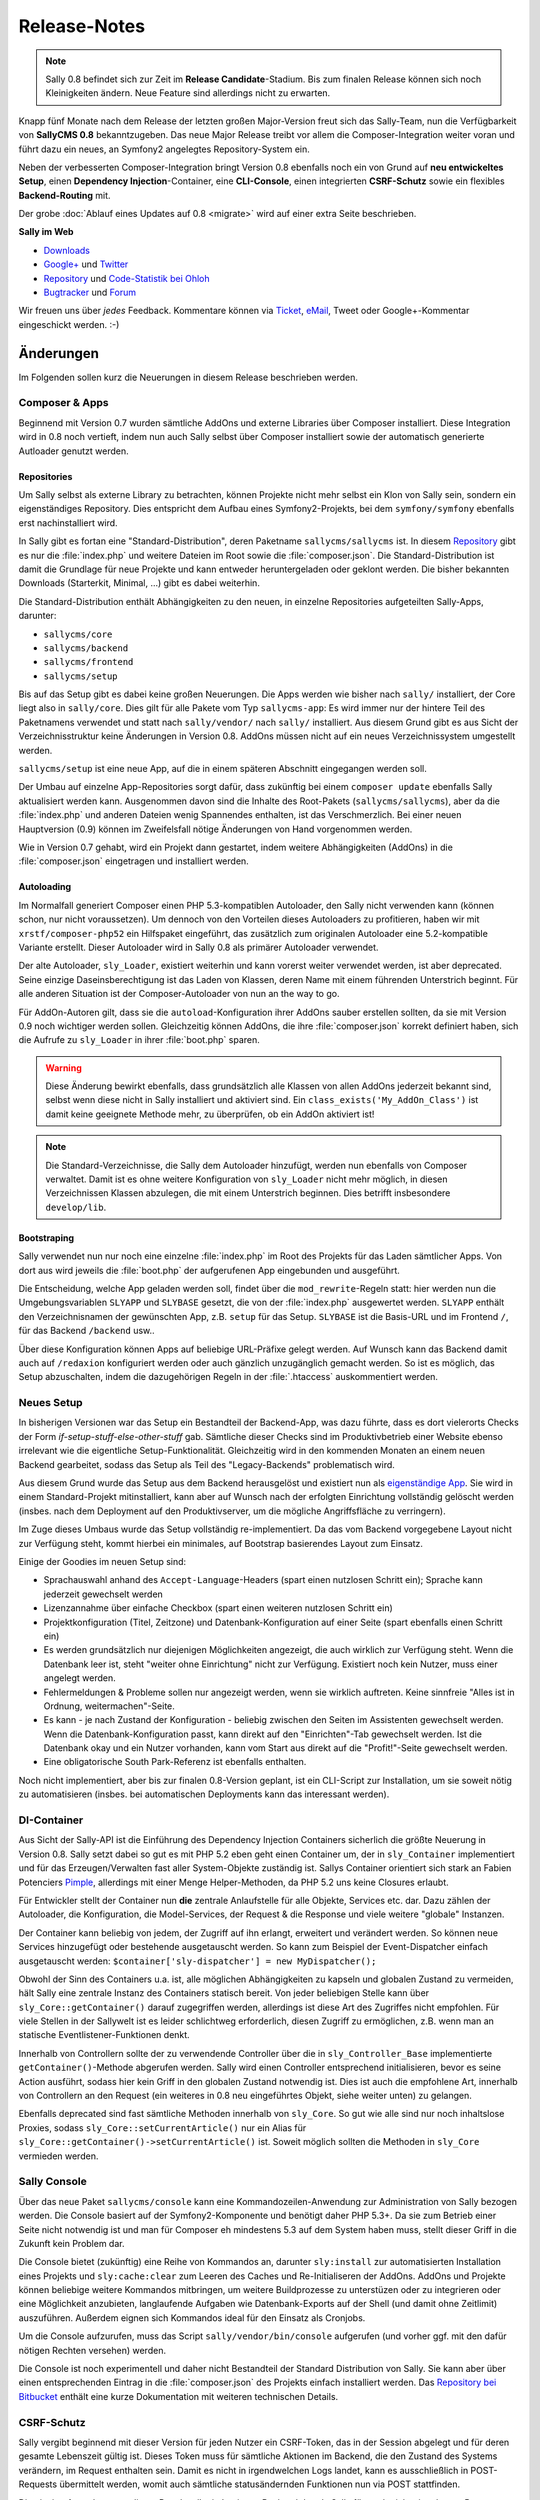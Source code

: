 Release-Notes
=============

.. centered:: -- Composer, Dependency Injection & Other Goodies --

.. note::

  Sally 0.8 befindet sich zur Zeit im **Release Candidate**-Stadium. Bis zum
  finalen Release können sich noch Kleinigkeiten ändern. Neue Feature sind
  allerdings nicht zu erwarten.

Knapp fünf Monate nach dem Release der letzten großen Major-Version freut sich
das Sally-Team, nun die Verfügbarkeit von **SallyCMS 0.8** bekanntzugeben. Das
neue Major Release treibt vor allem die Composer-Integration weiter voran und
führt dazu ein neues, an Symfony2 angelegtes Repository-System ein.

Neben der verbesserten Composer-Integration bringt Version 0.8 ebenfalls noch
ein von Grund auf **neu entwickeltes Setup**, einen
**Dependency Injection**-Container, eine **CLI-Console**, einen integrierten
**CSRF-Schutz** sowie ein flexibles **Backend-Routing** mit.

Der grobe :doc:`Ablauf eines Updates auf 0.8 <migrate>` wird auf einer extra
Seite beschrieben.

**Sally im Web**

* `Downloads <https://bitbucket.org/SallyCMS/sallycms/downloads>`_
* `Google+ <https://plus.google.com/b/114660281857431220675/>`_ und
  `Twitter <https://twitter.com/#!/webvariants>`_
* `Repository <https://bitbucket.org/SallyCMS/sallycms/>`_ und
  `Code-Statistik bei Ohloh <http://www.ohloh.net/p/sallycms>`_
* `Bugtracker <https://bitbucket.org/SallyCMS/sallycms/issues/>`_ und
  `Forum <https://projects.webvariants.de/projects/sallycms/boards/>`_

Wir freuen uns über *jedes* Feedback. Kommentare können via Ticket_, eMail_,
Tweet oder Google+-Kommentar eingeschickt werden. :-)

.. _Ticket: https://bitbucket.org/SallyCMS/sallycms/issues/
.. _eMail:  info@sallycms.de

Änderungen
----------

Im Folgenden sollen kurz die Neuerungen in diesem Release beschrieben werden.

Composer & Apps
"""""""""""""""

Beginnend mit Version 0.7 wurden sämtliche AddOns und externe Libraries über
Composer installiert. Diese Integration wird in 0.8 noch vertieft, indem nun
auch Sally selbst über Composer installiert sowie der automatisch generierte
Autloader genutzt werden.

Repositories
^^^^^^^^^^^^

Um Sally selbst als externe Library zu betrachten, können Projekte nicht mehr
selbst ein Klon von Sally sein, sondern ein eigenständiges Repository. Dies
entspricht dem Aufbau eines Symfony2-Projekts, bei dem ``symfony/symfony``
ebenfalls erst nachinstalliert wird.

In Sally gibt es fortan eine "Standard-Distribution", deren Paketname
``sallycms/sallycms`` ist. In diesem `Repository <https://bitbucket.org/SallyCMS/sallycms/>`_
gibt es nur die :file:`index.php` und weitere Dateien im Root sowie die
:file:`composer.json`. Die Standard-Distribution ist damit die Grundlage für
neue Projekte und kann entweder heruntergeladen oder geklont werden. Die bisher
bekannten Downloads (Starterkit, Minimal, ...) gibt es dabei weiterhin.

Die Standard-Distribution enthält Abhängigkeiten zu den neuen, in einzelne
Repositories aufgeteilten Sally-Apps, darunter:

* ``sallycms/core``
* ``sallycms/backend``
* ``sallycms/frontend``
* ``sallycms/setup``

Bis auf das Setup gibt es dabei keine großen Neuerungen. Die Apps werden wie
bisher nach ``sally/`` installiert, der Core liegt also in ``sally/core``. Dies
gilt für alle Pakete vom Typ ``sallycms-app``: Es wird immer nur der hintere
Teil des Paketnamens verwendet und statt nach ``sally/vendor/`` nach ``sally/``
installiert. Aus diesem Grund gibt es aus Sicht der Verzeichnisstruktur keine
Änderungen in Version 0.8. AddOns müssen nicht auf ein neues Verzeichnissystem
umgestellt werden.

``sallycms/setup`` ist eine neue App, auf die in einem späteren Abschnitt
eingegangen werden soll.

Der Umbau auf einzelne App-Repositories sorgt dafür, dass zukünftig bei einem
``composer update`` ebenfalls Sally aktualisiert werden kann. Ausgenommen davon
sind die Inhalte des Root-Pakets (``sallycms/sallycms``), aber da die
:file:`index.php` und anderen Dateien wenig Spannendes enthalten, ist das
Verschmerzlich. Bei einer neuen Hauptversion (0.9) können im Zweifelsfall nötige
Änderungen von Hand vorgenommen werden.

Wie in Version 0.7 gehabt, wird ein Projekt dann gestartet, indem weitere
Abhängigkeiten (AddOns) in die :file:`composer.json` eingetragen und installiert
werden.

Autoloading
^^^^^^^^^^^

Im Normalfall generiert Composer einen PHP 5.3-kompatiblen Autoloader, den Sally
nicht verwenden kann (können schon, nur nicht voraussetzen). Um dennoch von den
Vorteilen dieses Autoloaders zu profitieren, haben wir mit
``xrstf/composer-php52`` ein Hilfspaket eingeführt, das zusätzlich zum
originalen Autoloader eine 5.2-kompatible Variante erstellt. Dieser Autoloader
wird in Sally 0.8 als primärer Autoloader verwendet.

Der alte Autoloader, ``sly_Loader``, existiert weiterhin und kann vorerst weiter
verwendet werden, ist aber deprecated. Seine einzige Daseinsberechtigung ist
das Laden von Klassen, deren Name mit einem führenden Unterstrich beginnt. Für
alle anderen Situation ist der Composer-Autoloader von nun an the way to go.

Für AddOn-Autoren gilt, dass sie die ``autoload``-Konfiguration ihrer AddOns
sauber erstellen sollten, da sie mit Version 0.9 noch wichtiger werden sollen.
Gleichzeitig können AddOns, die ihre :file:`composer.json` korrekt definiert
haben, sich die Aufrufe zu ``sly_Loader`` in ihrer :file:`boot.php` sparen.

.. warning::

  Diese Änderung bewirkt ebenfalls, dass grundsätzlich alle Klassen von allen
  AddOns jederzeit bekannt sind, selbst wenn diese nicht in Sally installiert
  und aktiviert sind. Ein ``class_exists('My_AddOn_Class')`` ist damit keine
  geeignete Methode mehr, zu überprüfen, ob ein AddOn aktiviert ist!

.. note::

  Die Standard-Verzeichnisse, die Sally dem Autoloader hinzufügt, werden nun
  ebenfalls von Composer verwaltet. Damit ist es ohne weitere Konfiguration von
  ``sly_Loader`` nicht mehr möglich, in diesen Verzeichnissen Klassen abzulegen,
  die mit einem Unterstrich beginnen. Dies betrifft insbesondere
  ``develop/lib``.

Bootstraping
^^^^^^^^^^^^

Sally verwendet nun nur noch eine einzelne :file:`index.php` im Root des
Projekts für das Laden sämtlicher Apps. Von dort aus wird jeweils die
:file:`boot.php` der aufgerufenen App eingebunden und ausgeführt.

Die Entscheidung, welche App geladen werden soll, findet über die
``mod_rewrite``-Regeln statt: hier werden nun die Umgebungsvariablen ``SLYAPP``
und ``SLYBASE`` gesetzt, die von der :file:`index.php` ausgewertet werden.
``SLYAPP`` enthält den Verzeichnisnamen der gewünschten App, z.B. ``setup`` für
das Setup. ``SLYBASE`` ist die Basis-URL und im Frontend ``/``, für das
Backend ``/backend`` usw..

Über diese Konfiguration können Apps auf beliebige URL-Präfixe gelegt werden.
Auf Wunsch kann das Backend damit auch auf ``/redaxion`` konfiguriert werden
oder auch gänzlich unzugänglich gemacht werden. So ist es möglich, das Setup
abzuschalten, indem die dazugehörigen Regeln in der :file:`.htaccess`
auskommentiert werden.

Neues Setup
"""""""""""

In bisherigen Versionen war das Setup ein Bestandteil der Backend-App, was dazu
führte, dass es dort vielerorts Checks der Form *if-setup-stuff-else-other-stuff*
gab. Sämtliche dieser Checks sind im Produktivbetrieb einer Website ebenso
irrelevant wie die eigentliche Setup-Funktionalität. Gleichzeitig wird in den
kommenden Monaten an einem neuen Backend gearbeitet, sodass das Setup als
Teil des "Legacy-Backends" problematisch wird.

Aus diesem Grund wurde das Setup aus dem Backend herausgelöst und existiert nun
als `eigenständige App <https://bitbucket.org/SallyCMS/sallycms-setup>`_. Sie
wird in einem Standard-Projekt mitinstalliert, kann aber auf Wunsch nach der
erfolgten Einrichtung vollständig gelöscht werden (insbes. nach dem Deployment
auf den Produktivserver, um die mögliche Angriffsfläche zu verringern).

Im Zuge dieses Umbaus wurde das Setup vollständig re-implementiert. Da das vom
Backend vorgegebene Layout nicht zur Verfügung steht, kommt hierbei ein
minimales, auf Bootstrap basierendes Layout zum Einsatz.

.. image:: /_static/0.8-setup-1.png
.. image:: /_static/0.8-setup-2.png
.. image:: /_static/0.8-setup-3.png

Einige der Goodies im neuen Setup sind:

* Sprachauswahl anhand des ``Accept-Language``-Headers (spart einen nutzlosen
  Schritt ein); Sprache kann jederzeit gewechselt werden
* Lizenzannahme über einfache Checkbox (spart einen weiteren nutzlosen Schritt
  ein)
* Projektkonfiguration (Titel, Zeitzone) und Datenbank-Konfiguration auf einer
  Seite (spart ebenfalls einen Schritt ein)
* Es werden grundsätzlich nur diejenigen Möglichkeiten angezeigt, die auch
  wirklich zur Verfügung steht. Wenn die Datenbank leer ist, steht "weiter ohne
  Einrichtung" nicht zur Verfügung. Existiert noch kein Nutzer, muss einer
  angelegt werden.
* Fehlermeldungen & Probleme sollen nur angezeigt werden, wenn sie wirklich
  auftreten. Keine sinnfreie "Alles ist in Ordnung, weitermachen"-Seite.
* Es kann - je nach Zustand der Konfiguration - beliebig zwischen den Seiten
  im Assistenten gewechselt werden. Wenn die Datenbank-Konfiguration passt,
  kann direkt auf den "Einrichten"-Tab gewechselt werden. Ist die Datenbank
  okay und ein Nutzer vorhanden, kann vom Start aus direkt auf die
  "Profit!"-Seite gewechselt werden.
* Eine obligatorische South Park-Referenz ist ebenfalls enthalten.

Noch nicht implementiert, aber bis zur finalen 0.8-Version geplant, ist ein
CLI-Script zur Installation, um sie soweit nötig zu automatisieren (insbes.
bei automatischen Deployments kann das interessant werden).

DI-Container
""""""""""""

Aus Sicht der Sally-API ist die Einführung des Dependency Injection Containers
sicherlich die größte Neuerung in Version 0.8. Sally setzt dabei so gut es mit
PHP 5.2 eben geht einen Container um, der in ``sly_Container`` implementiert
und für das Erzeugen/Verwalten fast aller System-Objekte zuständig ist. Sallys
Container orientiert sich stark an Fabien Potenciers `Pimple
<http://pimple.sensiolabs.org/>`_, allerdings mit einer Menge Helper-Methoden,
da PHP 5.2 uns keine Closures erlaubt.

Für Entwickler stellt der Container nun **die** zentrale Anlaufstelle für alle
Objekte, Services etc. dar. Dazu zählen der Autoloader, die Konfiguration, die
Model-Services, der Request & die Response und viele weitere "globale"
Instanzen.

Der Container kann beliebig von jedem, der Zugriff auf ihn erlangt, erweitert
und verändert werden. So können neue Services hinzugefügt oder bestehende
ausgetauscht werden. So kann zum Beispiel der Event-Dispatcher einfach
ausgetauscht werden: ``$container['sly-dispatcher'] = new MyDispatcher();``

Obwohl der Sinn des Containers u.a. ist, alle möglichen Abhängigkeiten zu
kapseln und globalen Zustand zu vermeiden, hält Sally eine zentrale Instanz des
Containers statisch bereit. Von jeder beliebigen Stelle kann über
``sly_Core::getContainer()`` darauf zugegriffen werden, allerdings ist diese
Art des Zugriffes nicht empfohlen. Für viele Stellen in der Sallywelt ist es
leider schlichtweg erforderlich, diesen Zugriff zu ermöglichen, z.B. wenn man
an statische Eventlistener-Funktionen denkt.

Innerhalb von Controllern sollte der zu verwendende Controller über die
in ``sly_Controller_Base`` implementierte ``getContainer()``-Methode abgerufen
werden. Sally wird einen Controller entsprechend initialisieren, bevor es seine
Action ausführt, sodass hier kein Griff in den globalen Zustand notwendig ist.
Dies ist auch die empfohlene Art, innerhalb von Controllern an den Request (ein
weiteres in 0.8 neu eingeführtes Objekt, siehe weiter unten) zu gelangen.

Ebenfalls deprecated sind fast sämtliche Methoden innerhalb von ``sly_Core``.
So gut wie alle sind nur noch inhaltslose Proxies, sodass
``sly_Core::setCurrentArticle()`` nur ein Alias für
``sly_Core::getContainer()->setCurrentArticle()`` ist. Soweit möglich sollten
die Methoden in ``sly_Core`` vermieden werden.

Sally Console
"""""""""""""

Über das neue Paket ``sallycms/console`` kann eine Kommandozeilen-Anwendung zur
Administration von Sally bezogen werden. Die Console basiert auf der
Symfony2-Komponente und benötigt daher PHP 5.3+. Da sie zum Betrieb einer Seite
nicht notwendig ist und man für Composer eh mindestens 5.3 auf dem System haben
muss, stellt dieser Griff in die Zukunft kein Problem dar.

Die Console bietet (zukünftig) eine Reihe von Kommandos an, darunter
``sly:install`` zur automatisierten Installation eines Projekts und
``sly:cache:clear`` zum Leeren des Caches und Re-Initialiseren der AddOns.
AddOns und Projekte können beliebige weitere Kommandos mitbringen, um weitere
Buildprozesse zu unterstüzen oder zu integrieren oder eine Möglichkeit
anzubieten, langlaufende Aufgaben wie Datenbank-Exports auf der Shell (und damit
ohne Zeitlimit) auszuführen. Außerdem eignen sich Kommandos ideal für den
Einsatz als Cronjobs.

.. image:: /_static/0.8-console.png

Um die Console aufzurufen, muss das Script ``sally/vendor/bin/console``
aufgerufen (und vorher ggf. mit den dafür nötigen Rechten versehen) werden.

Die Console ist noch experimentell und daher nicht Bestandteil der Standard
Distribution von Sally. Sie kann aber über einen entsprechenden Eintrag in
die :file:`composer.json` des Projekts einfach installiert werden. Das
`Repository bei Bitbucket <https://bitbucket.org/SallyCMS/sallycms-console>`_
enthält eine kurze Dokumentation mit weiteren technischen Details.

CSRF-Schutz
"""""""""""

Sally vergibt beginnend mit dieser Version für jeden Nutzer ein CSRF-Token, das
in der Session abgelegt und für deren gesamte Lebenszeit gültig ist. Dieses
Token muss für sämtliche Aktionen im Backend, die den Zustand des Systems
verändern, im Request enthalten sein. Damit es nicht in irgendwelchen Logs
landet, kann es ausschließlich in POST-Requests übermittelt werden, womit auch
sämtliche statusändernden Funktionen nun via POST stattfinden.

Die einzige Ausnahme von dieser Regel stellt ein Login am Backend dar, da Sally
für noch nicht eingeloggte Benutzer keine Session öffnet. Außerdem ist ein Login
ein eher uninteressantes CSRF-Target, da ein Angriff den Nutzernamen und das
Passwort erfordert. Mit diesem Wissen sind allerdings ganz andere Dinge möglich.
Außerdem verwendet das neue Setup keinen CSRF-Schutz, da es ebenfalls keine
Session öffnet.

Der Weg, ein für die gesamte Session gültiges Token zu verwenden, wurde bewusst
gewählt. Er stellt einen guten Kompromiss zwischen Sicherheit und Usability dar,
bei dem Formulare problemlos mehrfach abgeschickt werden können und keine
Probleme beim Einsatz mehrerer Browser-Tabs auftreten.

Um das Durchführen von POST-Requests zu vereinfachen, führt Sally die
HTML-Klasse ``sly-postlink`` ein. Jeder Link, der diese Klasse besitzt, wird von
Sallys JavaScript abgefangen und in Form eines POSTs (über ein erzeugtes
verstecktes Formular) abgeschickt. Dabei werden alle in der URL enthaltenen
Parameter als hidden Inputs verschickt. Das Token wird dabei automatisch aus
einem Meta-Tag bezogen und darf keinesfalls in der URL auftauchen.

Die Überprüfung des Tokens geschieht nicht automatisch, sondern muss von Hand
z.B. im Controller und dessen ``checkPermission()``-Methode erfolgen. AddOns
sind dementsprechend nicht automatisch in 0.8 geschützt, sondern müssen dafür
erweitert werden. Ein für alle POST-Request geltender CSRF-Schutz ist eine zu
heftige Einschränkung des Systems und wurde daher bewusst nicht implementiert.
Die Überprüfung kann über die neu eingeführte Klasse ``sly_Util_Csrf`` erfolgen,
die einfache Helper zur Verfügung stellt.

Das CSRF-Token wird automatisch in alle von ``sly_Form`` erzeugten Formulare
als ``sly-csrf-token`` eingebettet. Formulare, die via GET verschickt werden
sollen, müssen es explizit abschalten, da das Formular andernfalls das Rendern
mit einer Exception ablehnt.

Backend-Routing
"""""""""""""""

Im Backend kommt nun ebenso wie im Frontend ein Router zum Einsatz, der
virtuelle URLs auflösen und generieren kann. Standardmäßig gibt es zwei Routen,
die auch für das Erzeugen von URLs verwendet werden:

* ``backend/:controller/?`` (entspricht ``index.php?page=controller``)
* ``backend/:controller/:action/?`` (entspricht ``index.php?page=controller&func=action``)

Die volle URL zum Anlegen eines neuen Nutzers lautet damit
``example.com/backend/user/add``, die URL zum Bearbeiten ist
``example.com/backend/user/edit?id=42``. Technisch werden die Platzhalter in den
Routen als GET-Parameter im Request-Objekt angelegt. Bei der URL zum Anlegen
eines Artikels existiert dort also der GET-Parameter ``page`` mit dem Wert
``user``.

Um passende URLs zu erzeugen, kann ebenfalls der Router verwendet werden. Er
wird dafür für alle Views, die von Controllern über die geerbte
``render()``-Methode gerendert werden, in der Variable ``$_router``
bereitgestellt.

.. sourcecode:: php

  <?

  // './user' wenn der aktuelle Controller 'user' ist
  $_router->getUrl(null);

  // './user'
  $_router->getUrl('user');

  // './user/add'
  $_router->getUrl('user', 'add');

  // './user/add?foo=bar'
  $_router->getUrl('user', 'add', array('foo' => 'bar'));

  // './user/add?foo=bar&amp;foo2=bar'
  $_router->getUrl('user', 'add', array('foo' => 'bar', 'foo2' => 'bar'));

  // './user/add?foo=bar&foo2=bar'
  $_router->getUrl('user', 'add', array('foo' => 'bar', 'foo2' => 'bar'), '&');
  $_router->getPlainUrl('user', 'add', array('foo' => 'bar', 'foo2' => 'bar'));

  // 'http://www.example.com/backend/user'
  $_router->getAbsoluteUrl('user');

Die alten URLs in Form von ``index.php?page=...&func=...`` werden weiterhin
unterstützt.

Request-Objekt
""""""""""""""

Analog zum in Version 0.7 eingeführten Response-Objekt (``sly_Response``) bringt
Sally nun mit ``sly_Request`` eine entsprechende, an Symfony2 angelehnte
Abstraktion für den Request mit. Es enthält alle Request-Inhalte (GET, POST,
Cookies, Header, Uploads und ``$_SERVER``) und macht die alten globalen
Funktionen ``sly_get()``, ``sly_post()`` etc. überflüssig. Die Funktionen sind
damit ab diesem Release deprecated, werden vermutlich aber noch nicht in 0.9
entfernt werden.

Das Request-Objekt steht allen Controllern automatisch über die geerbte
``getRequest()``-Methode zur Verfügung und kann vom Container ebenfalls via
``getRequest()`` abgerufen werden.

.. sourcecode:: php

  <?

  // sly_get('foo', 'string', 'bar');
  $request->get('foo', 'string', 'bar');
  $request->get->get('foo', 'string', 'bar');

  // sly_post('foo', 'string', 'bar');
  $request->post('foo', 'string', 'bar');
  $request->post->get('foo', 'string', 'bar');

  // sly_request und sly_cookie funktionieren analog,
  // ebenso die Array-Varianten (sly_getArray(), ...)

  // $_SERVER['HTTP_FOO_HEADER']
  $request->header('foo-header');
  $request->header('Foo-Header');
  $request->header('FOO_HEADER');
  $request->server('HTTP_FOO_HEADER');

  // von Symfony2 übernommen
  $request->getClientIp();
  $request->getScheme();
  $request->getPort();
  $request->getRequestUri();
  // ...

An allen Stellen, an denen Daten aus dem Request benötigt werden, kann nun
optional eine Instanz von ``sly_Request`` übergeben werden. Wird keine
übergeben, so wird die globale aus dem Container verwendet. Entsprechende
Methoden sind unter anderem ``sly_Form->render()``, ``sly_Table->render()`` und
``sly_Util_Csrf::checkToken()``.

Stateless Session
"""""""""""""""""

Die bisher in ``sly_Util_Session`` implementierten statische Methoden (mit
Ausname von ``start()``) sind nun deprecated, da die Session zukünftig über eine
Instanz von ``sly_Session`` (Container: ``getSession()``) verwaltet wird. Dieses
Objekt enthält analoge, allerdings non-static Methoden bereit und sollte
anstelle des Utils verwendet werden.

Änderungen seit dem RC1
-----------------------

RC 2
""""

Im zweiten Release Candidate haben sich noch einige Änderungen und Feinschliff
ergeben, die vor allem durch die Entwicklung der Sally-Console bedingt wurden.

.. warning::

  Bei Projekt-Updates vom RC1 reicht daher ein ``composer update`` nicht aus, um
  alle Änderungen des RC2 zu erhalten. Zusätzlich müssen die
  :file:`composer.json` und die :file:`index.php` manuell aktualisiert werden.

Core
^^^^

* Das Bootstraping des Cores wurde runderneuert und ist nun flexibler
  einsetzbar. Dabei hat sich auch die :file:`index.php` im Projektroot
  geändert.

  * Apps sind nun selber dafür verantwortlich, das Error-Handling zu
    initialisieren.
  * Die :file:`master.php` wurde entfernt. Das Autoloading (und nur das) kann
    über die neue :file:`autoload.php` initialisiert werden.
  * Das Filtern von ``register_globals`` und ``magic_quotes_gpc`` wird von der
    neuen :file:`request-filter.php` übernommen.
  * Das eigentliche Bootstrapen (Einrichten des Containers, Laden der
    Konfiguration) ist in ``sly_Core::boot()`` verschoben wurden.
  * Der BootCache wurde vollständig entfernt, bis er in einer späteren Version
    in verbesserten Form wiederkehren wird. In seiner jetzigen Fassung bringt
    er zu wenig Performace-Vorteile und führt oft zu subtilen und schwer zu
    debuggenden Problemen.

* Dank Updates für Composer kann nun der Sally-kompatible Autoloader auch
  erzeugt/erneuert werden, wenn ``composer dump-autoload`` ausgeführt wird.
* AddOns erhalten nun den DI-Container als vordefinierte Variable ``$container``
  in ihre :file:`boot.php`, :file:`install.php` und :file:`uninstall.php`
  reingegeben. Die entsprechenden Methoden am AddOn-Manager wurden um die
  optionale Angabe des zu verwendenden Containers erweitert.
* Die Konfiguration ``DEVELOPER_MODE`` wurde durch ``environment`` ersetzt.

  * ``environment`` kann einen beliebigen String (wie ``dev`` oder ``prod``)
    enthalten.
  * Apps steuern selbst, welches Environment verwendet werden soll, wobei bis
    auf die Sally Console alle Apps das Environment aus der Konfiguration
    verwenden.
  * Es gilt, dass jedes Environment außer ``prod`` als "Entwicklermodus"
    angesehen wird (``sly_Core::isDeveloperMode()`` existiert also weiterhin).
  * Im Backend existiert weiterhin die altbekannte
    Checkbox, die nun zwischen ``dev`` und ``prod`` umschaltet.
  * Das Environment kann über ``->getEnvironment()`` vom Container abgerufen
    werden.
  * Offensichtlich hat das Setzen von ``DEVELOPER_MODE`` nun keinen Effekt mehr.

* ``SLY_START_TIME`` wurde entfernt und durch den Wert ``sly-start-time`` am
  Container ersetzt.
* ``SLY_IS_TESTING`` wurde vollständig entfernt.
* ``sly_Util_Cache`` wurde vollständig entfernt. Es gibt keinen Grund, ihre
  Funktionalität nicht über ein AddOn nachzurüsten.
* ``sly_DB_PDO_Connection::getDriverInstance()`` wurde statisch ergänzt. Von
  einer bestehenden Verbindung kann nun über ``->getDriver()`` der Driver
  abgerufen werden.
* Benutzernamen können nun bis zu 128 Zeichen lang sein.
* Bugfix: ErrorHandler konnten nicht am ``sly_Container`` gesetzt werden, da
  ein nicht existierendes Interface erfordert wurde.
* Bugfix: Conditional Comments für JavaScript wurden nicht korrekt eingerückt.

Backend
^^^^^^^

* Die mitgelieferte Version von Modernizr unterstützt nun folgende weitere
  Checks: ``canvas_todataurl_type``, ``contenteditable``, ``contextmenu``,
  ``css_displaytable``, ``css_remunit``, ``file_api``, ``forms_fileinput``,
  ``forms_formattribute``, ``file_filesystem``, ``forms_placeholder``,
  ``forms_validation``, ``ie8compat``, ``json``, ``requestanimationframe``,
  ``script_async`` und ``script_defer``.

* ``sly_Helper_Modernizr`` ist nun nicht mehr statisch, sondern muss unter
  Angabe eines ``sly_Request``-Objekts instantiiert werden.
* Die Workarounds für Popups unter Chrome 18 & 20 wurden entfernt.
* Bugfix: Artikelslices konnten nicht gelöscht werden.

Sonstiges
^^^^^^^^^

* Die Lizenzabfrage wurde aus dem Setup entfernt.
* Das Setup kann nun über den ``sly:install``-Befehl auf der Sally Console
  ausgeführt werden.

API-Änderungen
--------------

Im Folgenden werden soweit möglich alle API-Änderungen zwischen dem 0.7- und dem
0.8-Branch beschrieben.

Backend
"""""""

* Modernizr wurde auf 2.6.2 aktualisiert.
* Das Setup wurde entfernt und in eine eigene App ausgelagert.
* Das CSRF-Token wird als Meta-Tag mit dem Namen ``sly-csrf-token`` dem Head
  hinzugefügt.
* Links, die die Klasse ``sly-postlink`` haben, werden per JavaScript
  automatisch beim Klick in versteckte Formulare umgewandelt und als
  POST-Request abgeschickt. Das CSRF-Token wird dabei automatisch eingefügt und
  darf keinesfalls in der URL des Links auftauchen.
* Die ``render()``-Methode in ``sly_Controller_Backend`` setzt, wenn nicht
  bereits in den ``$params`` gesetzt, immer den Backend-Router als Variable
  ``$_router`` hinzu, sodass der Router in allen Views zur Verfügung steht.
* Beim Cache-leeren ist eine Option zum Re-Initialisieren sämtlicher AddOns
  hinzugekommen. Sie ist standardmäßig nicht ausgewählt.
* In ``sly_Popup_Helper->init()`` können nun der aktuelle Request und der
  Event-Dispatcher explizit angegeben werden.
* ``sly_Layout_Backend``

  * der Konstruktor erfordert nun drei Instanzen:
    ``__construct(sly_I18N $i18n, sly_Configuration $config, sly_Request $request)``
  * ``setCurrentPage()`` wurde um die optionale Angabe des aktuellen Nutzers
    erweitert: ``setCurrentPage($page, sly_Model_User $user = null)``
  * Über ``setRouter(sly_Router_Backend)`` kann der zu verwendende Router
    überschrieben werden.

Core
""""

* Es gibt nun nur noch einen einzelnen Bootcache für alle Apps.

  * ``sly_Util_BootCache::init()`` erfordert kein ``$environment`` mehr, ebenso
    ``::recreate()``, ``::getCacheFile()`` und ``::createCacheFile()``.
  * Aus den beiden BootCache-Events wurde das einzelne
    ``SLY_BOOTCACHE_CLASSES``-Event.

* Über die Konfiguration ``LESS_IMPORT_DIRS`` können eine Liste von
  Import-Dirs für lessphp definiert werden.
* ``sly_App_Interface``

  * ``dispatch()`` und ``getController()`` wurden entfernt.
  * ``getContainer()`` und ``isBackend()`` wurden hinzugefügt.

* In ``sly_Controller_Base`` wurden folgende Methoden ergänzt:

  * ``->getContainer()``
  * ``->setContainer(sly_Container $container)``
  * ``->getRequest()``
  * ``->setRequest(sly_Request $request)``

* Der Konstruktor von ``sly_DB_PDO_Persistence`` wurde um ``$prefix = ''``
  erweitert.
* ``sly_Model_User``

  * ``->setPassword()`` erlaubt nun keinen leeren String mehr.
  * ``->setRights()`` wurde entfernt
  * ``->setAttribute($key, $value)``, ``->getAttribute($key, $default = null)``,
    ``->setIsAdmin($flag)``, ``->setStartPage($startPage)`` und
    ``->setBackendLocale($backendLocale)`` wurden ergänzt.

* ``sly_Response_Action->execute()`` erfordert nun eine
  ``sly_Dispatcher``-Instanz.
* ``sly_Response_Stream->send()`` wurde auf
  ``send(sly_Request $request = null, sly_Event_IDispatcher $dispatcher = null)``
  erweitert. Ebenso wurde ``->isNotModified()`` um die optionale Angabe des
  Requests erweitert.
* ``sly_Service_File_Base->remove($file)`` wurde hinzugefügt und löscht neben
  der Originaldatei ``$file`` auch die dazugehörige Cache-Datei.
* ``sly_Service_AddOn->getRequiredSallyVersions()`` wurde in
  ``getRequiredSallyVersion()`` umbenannt. Statt einer Liste von Versionen
  wird dabei 1:1 das in der :file:`composer.json` eines AddOns angegebene
  Requirement, z.B. ``~0.7``, zurückgegeben.
* ``sly_Service_Factory``

  * Die gesamte Klasse ist deprecated, da sie vollständig vom Container
    abgelöst wurde. Sämtliche Methoden sind reine Proxies auf den Container.
  * Die generische ``getService()``-Methode sollte, obgleich sie im Container
    ebenfalls vorhanden ist, keinesfalls zum Abrufen der im Core fest
    verankerten Services (diejenigen, die auch bisher an der Factory eine
    dedizierte Getter-Methode hatten) verwendet werden. Es kann hierbei nicht
    garantiert werden, dass ``$container->getService('template')`` der gleichen
    Instanz wie ``$container->getTemplateService()`` entspricht.

* ``sly_Service_User``

  * Bei ``->add()`` wurde ``string $rights`` als Parameter durch
    ``array $attributes`` ersetzt.
  * Beim Logout über ``->logout()`` werden alle Inhalte der aktuellen
    Sally-Installation aus der Session entfernt (vorher wurde nur ``UID``
    entfernt).

* ``sly_Service_VersionParser``

  * ist eine 1:1-Adaption von Composers ``VersionParser``-Klasse, mit dem
    Unterschied, dass sie PHP 5.2-kompatibel ist und ein paar wenige
    Sonderfeatures von Composer nicht enthalten sind.
  * Sally kann damit die Requirements von AddOns besser und korrekter parsen.
    AddOn-Autoren müssen nicht mehr unbedingt eine Liste kompatibler Versionen
    angeben, sondern können alle Ausdrücke verwenden, die Composer unterstützt.

* Die folgenden Methoden wurden um ``sly_Request $request = null`` als weiteren
  Parameter erweitert.

  * ``sly_Table_Column->render()``
  * ``sly_Table->render()``
  * ``sly_Table->renderHeader()``
  * ``sly_Table->getSortKey()``
  * ``sly_Table->getDirection()``
  * ``sly_Table::isDragAndDropMode()``
  * ``sly_Table::getPagingParameters()``
  * ``sly_Table::getSearchParameters()``
  * ``sly_Table::getSortingParameters()``

* ``sly_Util_ArrayObject`` wurde als neue Container-Klasse (nicht mit dem
  DI-Container zu verwechseln!) angelegt. Im Unterschied zu ``sly_Util_Array``
  unterstützt sie jedoch keine verschachtelten Pfade, dafür aber das
  Normalisieren von Keys. Die Klasse kommt beim Request-Objekt zum Einsatz, um
  HTTP-Header und dergleichen zu normalisieren.
* ``sly_Util_Csrf`` ist hinzugekommen und stellt Methoden zum Setzen und
  Überprüfen von CSRF-Tokens zur Verfügung. Insbesondere
  ``sly_Util_Csrf::checkToken()`` ist dabei für AddOn-Entwickler von Relevanz.
* ``sly_Util_FlashMessage``

  * ``::store()`` und ``::removeFromSession()`` wurden um den optionalen
    Parameter ``sly_Session $session`` erweitert.
  * In ``::readFromSession()`` muss nun zusätzlich eine ``sly_Session``-Instanz
    übergeben werden.

* ``sly_Util_HTTP``

  * ``::tempRedirect()`` wurde als Shortcut für ``::redirect()`` mit
    ``$status = 302`` ergänzt.
  * ``::queryString()`` wurde um den weiteren Parameter
    ``$prependDivider = true`` ergänzt.

* ``sly_Util_Password::getRandomData()`` wurde um den optionalen Parameter
  ``$base64Encode = false`` erweitert.
* ``sly_Util_Requirements`` wurde aus dem Core entfernt und in die neue
  Setup-App migriert. Sie sollte nicht mehr als API angesehen werden.
* Die meisten Methoden in ``sly_Util_Session`` sind nur noch Proxies zu der
  globalen ``sly_Session``-Instanz. Da die Session im Frontend wichtig ist,
  wurde das Util beibehalten und vorerst **nicht** als deprecated markiert.
  AddOns sollten allerdings nicht mehr das Util, sondern die Session aus dem
  Container verwenden.
* Das Vorgabeargument für ``$default`` in ``sly_Util_Session::get()`` wurde von
  einem leeren String auf ``null`` geändert.
* ``sly_Util_Template`` wurde um ``::renderFile()`` zum kontext-sicheren
  Includen von Dateien ergänzt.
* In ``sly_Authorisation::hasPermission()`` kann nun optional der zu verwendende
  User-Service übergeben werden.
* Die ``sly_Cache::factory()``-Methode enthält kein spezielles Handling für
  Unit-Tests mehr. Auch muss nun die zu erzeugende Strategie explizit angegeben
  werden, da ``sly_Cache`` nicht mehr statisch weiß, welche Strategie relevant
  ist.
* ``sly_Dispatcher`` wurde ergänzt und übernimmt nun das Dispatching, das früher
  in den einzelnen Apps implementiert war. Er dient damit als Grundlage für ein
  generisches Dispatching und befreit neue Apps von der lästigen Arbeit, das
  Verfahren selbst zu implementieren oder sich von einer bestehenden App
  abzuleiten und damit eine Abhängigkeit einzuführen.
* ``sly_I18N`` merkt sich hinzugefügte Sprachdateien und verhindert, dass
  Dateien mehrfach geladen werden. Außerdem werden beim Wechseln der Locales
  alle bisher geladenen Sprachdateien in der jeweils neuen Sprache geladen.
* ``sly_Loader`` sollte soweit möglich nicht mehr verwendet werden.
  Stattdessen steht in ``sly_Container->getClassLoader()`` der von Composer
  generierte Loader zur Verfügung, dessen Einsatz empfohlen wird. ``sly_Loader``
  wird nur für das Laden von Klassen, die mit einem Unterstrich beginnen,
  benötigt.
* ``sly_Log::setLogDirectory()`` versucht nun das Verzeichnis anzulegen, wenn
  es nicht bereits existiert.
* In ``sly_Request`` sind die meisten Methoden nun fluent gestaltet und geben
  daher das Response-Objekt selbst zurück.
* Die :file:`master.php` wurde wie folgt geändert:

  * Die Konstante ``SLY_HTDOCS_PATH`` wurde entfernt.
  * Es wird nicht mehr implizit ein Output Buffer gestartet.
  * Alle Konstanten bis auf ``SLY_COREFOLDER`` können vordefiniert werden.
  * Der System-Container wird initialisiert und in ``sly_Core`` registriert.
  * Die erstellten Variablen werden vor Ende des Scripts aus dem Global Scope
    entfernt.

sly_Core
^^^^^^^^

* Die meisten Getter und Setter sind nun nur noch simple Proxies, die auf den
  in ``sly_Core`` verwalteten Container zeigen. Die folgenden Methoden haben
  keine 1:1-Entsprechung im Container und bieten daher weiterhin einen (kleinen)
  Mehrwert:

  * ``::getContainer()`` zum Abrufen und
    ``::setContainer(sly_Container $container)`` zum Setzen des Containers.
  * ``::getCurrentLanguage()`` kombiniert weiterhin die aktuelle Sprache und
    den Language-Service (die beide einzeln im Container verfügbar sind). Ebenso
    verhält es sich mit ``::getCurrentArticle()``.
  * ``::setDispatcher()`` liefert weiterhin im Gegensatz zum Container den
    vorherigen Dispatcher zurück.
  * ``::isBackend()`` fragt den Backend-Status von der aktuellen App ab (es gibt
    kein ``->isBackend()`` im Container).
  * Alle Getter, die sich auf einzelne Konfigurations-Elemente beziehen
    (``::getDefaultLocale()``, ``::getProjectName()`` etc.).
  * ``::loadAddons()`` lädt weiterhin die AddOns und feuert das
    ``SLY_ADDONS_LOADED``-Event.
  * ``::clearCache()`` kombiniert weiterhin die verschiedenen Stellen, deren
    Cache geleert werden kann.

* ``->getNavigation()`` wurde entfernt. Die Navigation muss vom Backend-Layout
  abgerufen werden.
* ``->getCurrentPage()`` wurde ebenfalls entfernt.
* ``::isSetup()`` wurde ergänzt.

Konfiguration
^^^^^^^^^^^^^

* Die Konfiguration wird im Produktivmodus nun noch stärker gecacht.
* Der Konstruktur von ``sly_Configuration`` nimmt nun einen File-Service sowie
  das Verzeichnis, in dem die Konfigurationsdateien geschrieben werden sollen,
  entgegen.
* ``->loadDevelop()`` wurde in ``->loadDevelopConfig()`` umbenannt.
* ``->clearCache()`` wurde hinzugefügt.
* Alle Methoden, die Daten in die Konfiguration schreiben (Setter) geben nun
  nicht mehr den gesetzten Wert, sondern ``true`` oder ``false`` zurück.

Routing
^^^^^^^

* Router sind nun nicht mehr zustandsbehaftet, d.h. beim Matchen eines
  Requests wird das Ergebnis nicht mehr im Router abgelegt, sondern es wird
  der gematchte Request um die gefundenen Werte erweitert. Damit können
  Router-Instanzen wiederverwendet werden und gleichzeitig ist die
  Auflösung der Routen für alle weiteren Schritte transparent. Ein in der URL
  gefundener Platzhalter ``foo`` steht damit als regulärer GET-Parameter zur
  Verfügung.
* In Controllern sollten dementsprechend die URL-Parameter direkt vom Request
  (``$this->getRequest()->get('myparam', ...)``) abgerufen anstatt auf den
  verwendeten Router zugegriffen werden.
* ``sly_Router_Interface`` hat sich vollständig verändert:

  * ``getController()`` und ``getAction()`` wurden entfernt.
  * ``match(sly_Request $request)`` wurde hinzugefügt.
  * ``addRoute($route, array $values)`` wurde hinzugefügt.
  * ``getRoutes()`` wurde hinzugefügt.
  * ``clearRoutes()`` wurde hinzugefügt.

* ``sly_Router_Base`` wurde analog angepasst:

  * ``hasMatch()`` und ``get()`` wurden entfernt.
  * ``getRequestUri()`` ist nicht mehr public und erwartet nun ein
    ``sly_Request``-Objekt als Parameter.
  * Ein Platzhalter wie ``:foo`` wird nun nicht mehr nach
    ``[a-z_][a-z0-9-_]*``, sondern nach ``[a-z0-9_]*`` übersetzt. Damit sind
    leere Werte ebenso erlaubt wie Werte, die mit einer Ziffer beginnen. Dies
    ist nötig, damit URLs wie ``/article/edit/1/`` nicht über eine von Hand
    zusammengebastelte Regex gematcht werden müssen. Mit der Entwicklung der
    REST-API für Sally wird dies ein häufiger Use-Case sein.

Datenbank
^^^^^^^^^

* Die Datenbank-Spalte ``rights`` in ``sly_user`` wurde in ``attributes``
  umbenannt und enthält nun ein JSON-kodiertes Objekt mit den Eigenschaften des
  Nutzers.
* Anstelle des Spalten-Typs ``json`` muss nun innerhalb der Models und ihrer
  ``$_attributes`` der Typ ``array`` verwendet werden.

Formular-Framework
^^^^^^^^^^^^^^^^^^

* Die folgenden Methoden im Formular-Framework wurden um einen optionalen
  Parameter ``sly_Request $request = null`` ergänzt:

  * ``sly_Form_ElementBase->getDisplayValueHelper()``
  * ``sly_Fieldset->render()``
  * ``sly_Form->render()``
  * ``sly_Form_Helper::parseFormValue()``

* Das CSRF-Token wird immer in Formulare eingebettet, es sei denn, es wird via
  ``sly_Form->setCsrfEnabled(false)`` deaktiviert. Diese Deaktivierung muss für
  GET-Formulare explizit geschehen.
* ``sly_Form->getMethod()`` wurde ergänzt.

Frontend
""""""""

* Im Artikel-Controller wird der erzeugte Artikel-Content nicht mehr im
  Anschluss an ``SLY_ARTICLE_OUTPUT`` ausgegeben, sondern direkt am
  Response-Objekt gesetzt. Es hat damit keinen Zweck mehr, sich auf
  ``OUTPUT_FILTER`` zu registrieren, um Artikel nachzuebarbeiten. Man muss sich
  auf (das eh besser dafür geeignete) ``SLY_ARTICLE_OUTPUT``-Event registrieren.

Deprecated
""""""""""

======================================== ===========================================
alt                                      neu
======================================== ===========================================
``sly_DB_Persistence::getInstance()``    ``sly_Container->getPersistence()``
``sly_Model_User->hasRight()``           ``->hasPermission()``
``sly_Service_Factory::getService()``    ``sly_Container->getService()``
``sly_Service_Factory::get***Service()`` ``sly_Container->get***Service()``
``sly_Util_Session::reset()``            ``sly_Session->delete()``
======================================== ===========================================

Entfernte API
"""""""""""""

================================================= ==============================================
entfernt                                          Alternative
================================================= ==============================================
``sly_Cache::disable()``                          --
``sly_Cache::enable()``                           --
``sly_Cache::getInstance()``                      --
``sly_Cache::getStrategy()``                      ``sly_Container->getConfig()->get('CACHING_STRATEGY')``
``sly_Cache::getFallbackStrategy()``              ``sly_Container->getConfig()->get('FALLBACK_CACHING_STRATEGY')``
``sly_Configuration->loadDevelop()``              ``->loadDevelopConfig()``
``sly_Core::getNavigation()``                     ``sly_Container->getLayout()->getNavigation()`` (nur im Backend)
``sly_Core::getCurrentPage()``                    ``sly_Container->getApplication()->getCurrentControllerName()``
``sly_Loader::getClassCount()``                   --
``sly_Model_ArticleSlice->getPrior()``            ``->getPosition()``
``sly_Model_Base_Article->getCatPrior()``         ``->getCatPosition()``
``sly_Model_Base_Article->getPrior()``            ``->getPosition()``
``sly_Model_Base_Article->setCatPrior()``         ``->setCatPosition()``
``sly_Model_Base_Article->setPrior()``            ``->setPosition()``
``sly_Model_User->setRights()``                   ``->setIsAdmin()``, ...
``sly_Service_AddOn->getRequiredSallyVersions()`` ``->getRequiredSallyVersion()``
``sly_Util_Requirements``                         --
``sly_get()``                                     ``sly_Request->get()``
``sly_post()``                                    ``sly_Request->post()``
``sly_request()``                                 ``sly_Request->request()``
``sly_cookie()``                                  ``sly_Request->cookie()``
``sly_getArray()``                                ``sly_Request->getArray()``
``sly_postArray()``                               ``sly_Request->postArray()``
``sly_requestArray()``                            ``sly_Request->requestArray()``
================================================= ==============================================
